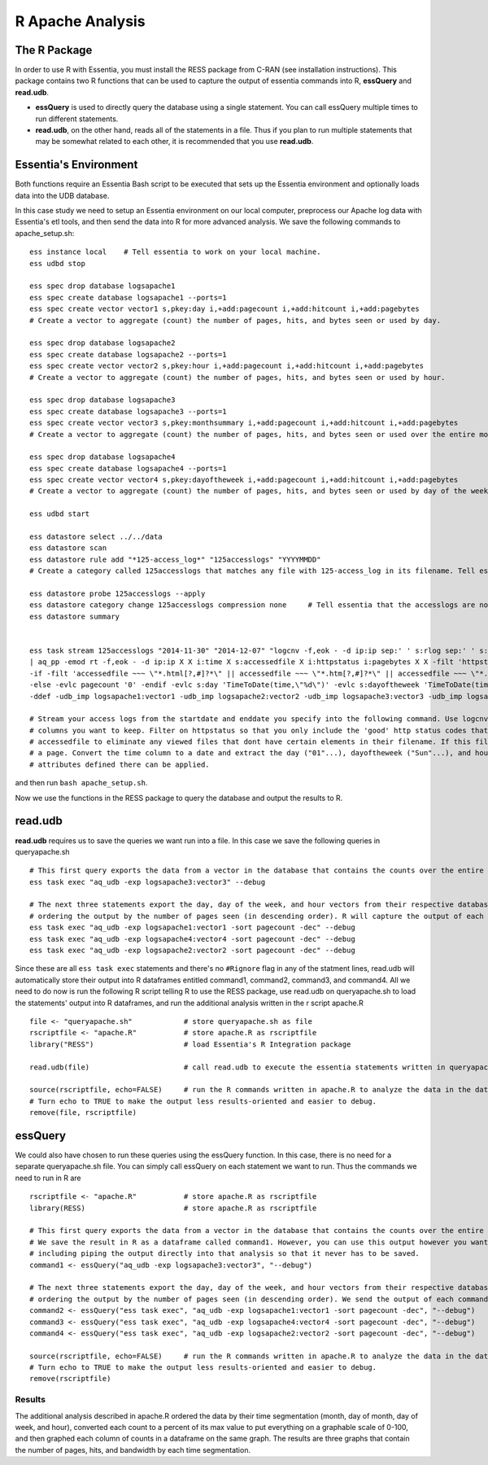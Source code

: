 *********************
R Apache Analysis
*********************

The R Package
-----------------

In order to use R with Essentia, you must install the RESS package from C-RAN (see installation instructions). 
This package contains two R functions that can be used to capture the output of essentia commands into R, **essQuery** and **read.udb**.

* **essQuery** is used to directly query the database using a single statement. You can call essQuery multiple times to run different statements.
* **read.udb**, on the other hand, reads all of the statements in a file. Thus if you plan to run multiple statements
  that may be somewhat related to each other, it is recommended that you use **read.udb**.

Essentia's Environment
--------------------------

Both functions require an Essentia Bash script to be executed that sets up the Essentia environment and optionally loads data into the UDB database. 

In this case study we need to setup an Essentia environment on our local computer, preprocess our Apache log data with Essentia's etl tools, and then send the data into R for more advanced analysis. 
We save the following commands to apache_setup.sh::

    ess instance local    # Tell essentia to work on your local machine.
    ess udbd stop
    
    ess spec drop database logsapache1
    ess spec create database logsapache1 --ports=1
    ess spec create vector vector1 s,pkey:day i,+add:pagecount i,+add:hitcount i,+add:pagebytes
    # Create a vector to aggregate (count) the number of pages, hits, and bytes seen or used by day.
    
    ess spec drop database logsapache2
    ess spec create database logsapache2 --ports=1
    ess spec create vector vector2 s,pkey:hour i,+add:pagecount i,+add:hitcount i,+add:pagebytes
    # Create a vector to aggregate (count) the number of pages, hits, and bytes seen or used by hour.
    
    ess spec drop database logsapache3
    ess spec create database logsapache3 --ports=1
    ess spec create vector vector3 s,pkey:monthsummary i,+add:pagecount i,+add:hitcount i,+add:pagebytes
    # Create a vector to aggregate (count) the number of pages, hits, and bytes seen or used over the entire month of data.
    
    ess spec drop database logsapache4
    ess spec create database logsapache4 --ports=1
    ess spec create vector vector4 s,pkey:dayoftheweek i,+add:pagecount i,+add:hitcount i,+add:pagebytes
    # Create a vector to aggregate (count) the number of pages, hits, and bytes seen or used by day of the week.
    
    ess udbd start
    
    ess datastore select ../../data
    ess datastore scan
    ess datastore rule add "*125-access_log*" "125accesslogs" "YYYYMMDD"
    # Create a category called 125accesslogs that matches any file with 125-access_log in its filename. Tell essentia that these files have a date in their filenames and that this date has in sequence a 4 digit year, 2 digit month, and 2 digit day.
    
    ess datastore probe 125accesslogs --apply
    ess datastore category change 125accesslogs compression none     # Tell essentia that the accesslogs are not compressed
    ess datastore summary
    
    
    ess task stream 125accesslogs "2014-11-30" "2014-12-07" "logcnv -f,eok - -d ip:ip sep:' ' s:rlog sep:' ' s:rusr sep:' [' i,tim:time sep:'] \"' s,clf,hl1:req_line1 sep:'\" ' i:res_status sep:' ' i:res_size sep:' \"' s,clf:referrer sep:'\" \"' s,clf:user_agent sep:'\"' X \
    | aq_pp -emod rt -f,eok - -d ip:ip X X i:time X s:accessedfile X i:httpstatus i:pagebytes X X -filt 'httpstatus == 200 || httpstatus == 304' -evlc i:hitcount '1' -evlc s:monthsummary 'ToS(1)' \
    -if -filt 'accessedfile ~~~ \"*.html[?,#]?*\" || accessedfile ~~~ \"*.htm[?,#]?*\" || accessedfile ~~~ \"*.php[?,#]?*\" || accessedfile ~~~ \"*.asp[?,#]?*\" || accessedfile ~~~ \"*/\" || accessedfile ~~~ \"*.php\"' -evlc i:pagecount '1' -evlc s:pageurl 'accessedfile' \
    -else -evlc pagecount '0' -endif -evlc s:day 'TimeToDate(time,\"%d\")' -evlc s:dayoftheweek 'TimeToDate(time,\"%a\")' -evlc s:hour 'TimeToDate(time,\"%H\")' \
    -ddef -udb_imp logsapache1:vector1 -udb_imp logsapache2:vector2 -udb_imp logsapache3:vector3 -udb_imp logsapache4:vector4" --debug
    
    # Stream your access logs from the startdate and enddate you specify into the following command. Use logcnv to specify the format of the records in the access log and convert them to .csv format. Then pipe the data into our preprocessor (aq_pp) and specify which
    # columns you want to keep. Filter on httpstatus so that you only include the 'good' http status codes that correspond to actual views. Create a column that you can aggregate for each record to keep track of hits and another column to group the data by. Filter on
    # accessedfile to eliminate any viewed files that dont have certain elements in their filename. If this filter returns true, count that file as a page and save the file to a column called pageurl. If the filter returns false then the file is not counted as
    # a page. Convert the time column to a date and extract the day ("01"...), dayoftheweek ("Sun"...), and hour ("00" to "23") into their respective columns. Import the modified and reduced data into the four vectors in the databases you defined above so that the
    # attributes defined there can be applied.

and then run ``bash apache_setup.sh``.

Now we use the functions in the RESS package to query the database and output the results to R. 

read.udb
---------

**read.udb** requires us to save the queries we want run into a file. In this case we save the following queries in queryapache.sh ::
    
    # This first query exports the data from a vector in the database that contains the counts over the entire month so that it can be read into an R dataframe.
    ess task exec "aq_udb -exp logsapache3:vector3" --debug
    
    # The next three statements export the day, day of the week, and hour vectors from their respective databases, 
    # ordering the output by the number of pages seen (in descending order). R will capture the output of each command into an R dataframe.
    ess task exec "aq_udb -exp logsapache1:vector1 -sort pagecount -dec" --debug
    ess task exec "aq_udb -exp logsapache4:vector4 -sort pagecount -dec" --debug
    ess task exec "aq_udb -exp logsapache2:vector2 -sort pagecount -dec" --debug

Since these are all ``ess task exec`` statements and there's no ``#Rignore`` flag in any of the statment lines, read.udb will automatically store their output into R dataframes entitled 
command1, command2, command3, and command4. All we need to do now is run the following R script telling R to use the RESS package, use read.udb on queryapache.sh to load the statements' output into 
R dataframes, and run the additional analysis written in the r script apache.R ::

    file <- "queryapache.sh"            # store queryapache.sh as file
    rscriptfile <- "apache.R"           # store apache.R as rscriptfile
    library("RESS")                     # load Essentia's R Integration package
    
    read.udb(file)                      # call read.udb to execute the essentia statements written in queryapache.sh and save them to R dataframes command1 through command4
    
    source(rscriptfile, echo=FALSE)     # run the R commands written in apache.R to analyze the data in the dataframes we just created.
    # Turn echo to TRUE to make the output less results-oriented and easier to debug.
    remove(file, rscriptfile)

essQuery
--------
    
We could also have chosen to run these queries using the essQuery function. In this case, there is no need for a separate queryapache.sh file. 
You can simply call essQuery on each statement we want to run. Thus the commands we need to run in R are ::    
    
    rscriptfile <- "apache.R"           # store apache.R as rscriptfile
    library(RESS)                       # store apache.R as rscriptfile
    
    # This first query exports the data from a vector in the database that contains the counts over the entire month so that it can be read into R. 
    # We save the result in R as a dataframe called command1. However, you can use this output however you want for your own analysis, 
    # including piping the output directly into that analysis so that it never has to be saved.
    command1 <- essQuery("aq_udb -exp logsapache3:vector3", "--debug")
    
    # The next three statements export the day, day of the week, and hour vectors from their respective databases, 
    # ordering the output by the number of pages seen (in descending order). We send the output of each command directly into R and then save it into an R dataframe.
    command2 <- essQuery("ess task exec", "aq_udb -exp logsapache1:vector1 -sort pagecount -dec", "--debug")
    command3 <- essQuery("ess task exec", "aq_udb -exp logsapache4:vector4 -sort pagecount -dec", "--debug")
    command4 <- essQuery("ess task exec", "aq_udb -exp logsapache2:vector2 -sort pagecount -dec", "--debug")
    
    source(rscriptfile, echo=FALSE)     # run the R commands written in apache.R to analyze the data in the dataframes we just created.
    # Turn echo to TRUE to make the output less results-oriented and easier to debug.
    remove(rscriptfile)
    
Results
_______

The additional analysis described in apache.R ordered the data by their time segmentation (month,  day of month, day of week, and hour), 
converted each count to a percent of its max value to put everything on a graphable scale of 0-100, and then graphed each column of counts in a dataframe on the same graph. 
The results are three graphs that contain the number of pages, hits, and bandwidth by each time segmentation.

